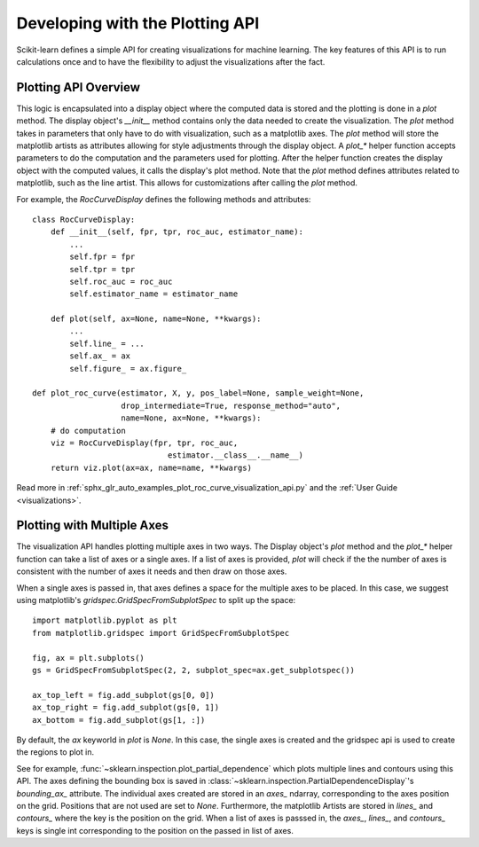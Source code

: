 .. _plotting_api:

================================
Developing with the Plotting API
================================

Scikit-learn defines a simple API for creating visualizations for machine
learning. The key features of this API is to run calculations once and to have
the flexibility to adjust the visualizations after the fact.

Plotting API Overview
---------------------

This logic is encapsulated into a display object where the computed data is
stored and the plotting is done in a `plot` method. The display object's
`__init__` method contains only the data needed to create the visualization.
The `plot` method takes in parameters that only have to do with visualization,
such as a matplotlib axes. The `plot` method will store the matplotlib artists
as attributes allowing for style adjustments through the display object. A
`plot_*` helper function accepts parameters to do the computation and the
parameters used for plotting. After the helper function creates the display
object with the computed values, it calls the display's plot method. Note that
the `plot` method defines attributes related to matplotlib, such as the line
artist. This allows for customizations after calling the `plot` method.

For example, the `RocCurveDisplay` defines the following methods and
attributes::

   class RocCurveDisplay:
       def __init__(self, fpr, tpr, roc_auc, estimator_name):
           ...
           self.fpr = fpr
           self.tpr = tpr
           self.roc_auc = roc_auc
           self.estimator_name = estimator_name

       def plot(self, ax=None, name=None, **kwargs):
           ...
           self.line_ = ...
           self.ax_ = ax
           self.figure_ = ax.figure_

   def plot_roc_curve(estimator, X, y, pos_label=None, sample_weight=None,
                      drop_intermediate=True, response_method="auto",
                      name=None, ax=None, **kwargs):
       # do computation
       viz = RocCurveDisplay(fpr, tpr, roc_auc, 
                                estimator.__class__.__name__)
       return viz.plot(ax=ax, name=name, **kwargs)

Read more in :ref:`sphx_glr_auto_examples_plot_roc_curve_visualization_api.py`
and the :ref:`User Guide <visualizations>`.

Plotting with Multiple Axes
---------------------------

The visualization API handles plotting multiple axes in two ways. The Display
object's `plot` method and the `plot_*` helper function can take a list of axes
or a single axes. If a list of axes is provided, `plot` will check if the the
number of axes is consistent with the number of axes it needs and then draw on
those axes. 

When a single axes is passed in, that axes defines a space for the multiple
axes to be placed. In this case, we suggest using matplotlib's
`gridspec.GridSpecFromSubplotSpec` to split up the space::

   import matplotlib.pyplot as plt
   from matplotlib.gridspec import GridSpecFromSubplotSpec

   fig, ax = plt.subplots()
   gs = GridSpecFromSubplotSpec(2, 2, subplot_spec=ax.get_subplotspec())

   ax_top_left = fig.add_subplot(gs[0, 0])
   ax_top_right = fig.add_subplot(gs[0, 1])
   ax_bottom = fig.add_subplot(gs[1, :])

By default, the `ax` keyworld in `plot` is `None`. In this case, the single
axes is created and the gridspec api is used to create the regions to plot in.

See for example, :func:`~sklearn.inspection.plot_partial_dependence` which
plots multiple lines and contours using this API. The axes defining the bounding box is saved in  
:class:`~sklearn.inspection.PartialDependenceDisplay`'s `bounding_ax_` attribute. The
individual axes created are stored in an `axes_` ndarray, corresponding to the
axes position on the grid. Positions that are not used are set to `None`.
Furthermore, the matplotlib Artists are stored in `lines_` and `contours_`
where the key is the position on the grid. When a list of axes is passsed in,
the `axes_`, `lines_`, and `contours_` keys is single int corresponding to the
position on the passed in list of axes. 
